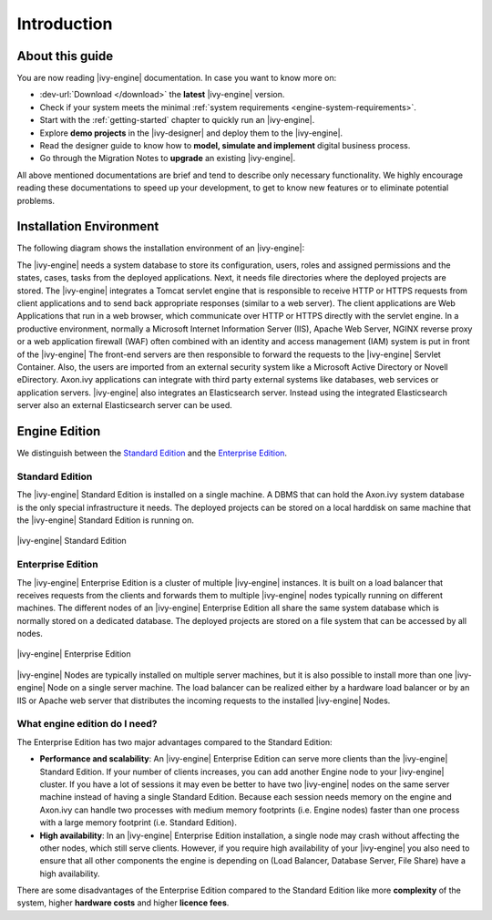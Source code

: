 Introduction
**************


About this guide
================

You are now reading |ivy-engine| documentation. In case you want to know more
on:

* :dev-url:`Download </download>` the **latest** |ivy-engine| version.
* Check if your system meets the minimal :ref:`system requirements <engine-system-requirements>`.
* Start with the :ref:`getting-started` chapter to quickly run an |ivy-engine|.
* Explore **demo projects** in the |ivy-designer| and deploy them to the
  |ivy-engine|.
* Read the designer guide to know how to **model, simulate and implement**
  digital business process.
* Go through the Migration Notes to **upgrade** an existing |ivy-engine|.

All above mentioned documentations are brief and tend to describe only necessary
functionality. We highly encourage reading these documentations to speed up your
development, to get to know new features or to eliminate potential problems.


Installation Environment
========================

The following diagram shows the installation environment of an |ivy-engine|:

.. graphviz:: includes/overview.dot
   :layout: neato



The |ivy-engine| needs a system database to store its configuration, users,
roles and assigned permissions and the states, cases, tasks from the deployed
applications. Next, it needs file directories where the deployed projects are
stored. The |ivy-engine| integrates a Tomcat servlet engine that is responsible
to receive HTTP or HTTPS requests from client applications and to send back
appropriate responses (similar to a web server). The client applications are Web
Applications that run in a web browser, which communicate over HTTP or HTTPS
directly with the servlet engine. In a productive environment, normally a
Microsoft Internet Information Server (IIS), Apache Web Server, NGINX reverse
proxy or a web application firewall (WAF) often combined with an identity and
access management (IAM) system is put in front of the |ivy-engine| The front-end
servers are then responsible to forward the requests to the |ivy-engine| Servlet
Container. Also, the users are imported from an external security system like a
Microsoft Active Directory or Novell eDirectory. Axon.ivy applications can
integrate with third party external systems like databases, web services or
application servers. |ivy-engine| also integrates an Elasticsearch server.
Instead using the integrated Elasticsearch server also an external Elasticsearch
server can be used.


Engine Edition
==============

We distinguish between the `Standard Edition`_ and the `Enterprise Edition`_.


Standard Edition
-----------------------------

The |ivy-engine| Standard Edition is installed on a single machine. A DBMS that
can hold the Axon.ivy system database is the only special infrastructure it
needs. The deployed projects can be stored on a local harddisk on same machine
that the |ivy-engine| Standard Edition is running on.

.. figure:: /_images/engine-installation/standalone-setup.png
   :alt: |ivy-engine| Standard Edition
   :align: center

   |ivy-engine| Standard Edition


Enterprise Edition
-------------------------------

The |ivy-engine| Enterprise Edition is a cluster of multiple |ivy-engine|
instances. It is built on a load balancer that receives requests from the
clients and forwards them to multiple |ivy-engine| nodes typically running on
different machines. The different nodes of an |ivy-engine| Enterprise Edition
all share the same system database which is normally stored on a dedicated
database. The deployed projects are stored on a file system that can be accessed
by all nodes.

.. figure:: /_images/ivy-cluster/ivy-cluster-setup.png
   :alt: |ivy-engine| Enterprise Edition
   :align: center

   |ivy-engine| Enterprise Edition

|ivy-engine| Nodes are typically installed on multiple server machines, but it
is also possible to install more than one |ivy-engine| Node on a single server
machine. The load balancer can be realized either by a hardware load balancer or
by an IIS or Apache web server that distributes the incoming requests to the
installed |ivy-engine| Nodes.


What engine edition do I need?
------------------------------

The Enterprise Edition has two major advantages compared to the Standard Edition:

* **Performance and scalability**:
  An |ivy-engine| Enterprise Edition can serve more clients than the
  |ivy-engine| Standard Edition. If your number of clients increases, you can
  add another Engine node to your |ivy-engine| cluster. If you have a lot of
  sessions it may even be better to have two |ivy-engine| nodes on the same
  server machine instead of having a single Standard Edition. Because each
  session needs memory on the engine and Axon.ivy can handle two processes with
  medium memory footprints (i.e. Engine nodes) faster than one process with a
  large memory footprint (i.e. Standard Edition).

* **High availability**:
  In an |ivy-engine| Enterprise Edition installation, a single node may crash
  without affecting the other nodes, which still serve clients. However, if you
  require high availability of your |ivy-engine| you also need to ensure that
  all other components the engine is depending on (Load Balancer, Database
  Server, File Share) have a high availability.

There are some disadvantages of the Enterprise Edition compared to the Standard
Edition like more **complexity** of the system, higher **hardware costs** and
higher **licence fees**.
